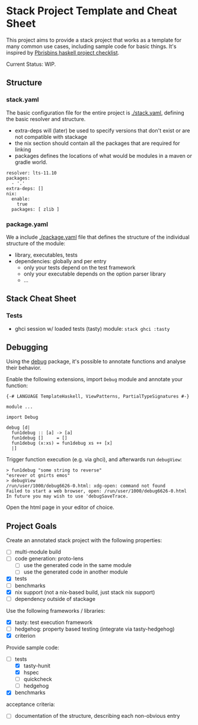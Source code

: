 * Stack Project Template and Cheat Sheet

This project aims to provide a stack project that works as a template for many
common use cases, including sample code for basic things. It's inspired by
[[https://pbrisbin.com/posts/haskell_project_checklist/][Pbrisbins haskell project checklist]].

Current Status: WIP.

** Structure
*** stack.yaml

 The basic configuration file for the entire project is [[./stack.yaml]], defining the basic resolver
 and structure.

 - extra-deps will (later) be used to specify versions that don't exist or
   are not compatible with stackage
 - the nix section should contain all the packages that are required for linking
 - packages defines the locations of what would be modules in a maven or
   gradle world.

 #+BEGIN_SRC
 resolver: lts-11.10
 packages:
   - '.'
 extra-deps: []
 nix:
   enable:
     true
   packages: [ zlib ]
 #+END_SRC

*** package.yaml

 We a include [[./package.yaml]] file that defines the structure of the
 individual structure of the module:
 - library, executables, tests
 - dependencies: globally and per entry
   - only your tests depend on the test framework
   - only your executable depends on the option parser library
   - ...

** Stack Cheat Sheet
*** Tests
- ghci session w/ loaded tests (tasty) module: ~stack ghci :tasty~
** Debugging
Using the [[https://github.com/ndmitchell/debug][debug]] package, it's possible to annotate functions and analyse their
behavior.

Enable the following extensions, import ~Debug~ module and annotate your function:
#+BEGIN_SRC
{-# LANGUAGE TemplateHaskell, ViewPatterns, PartialTypeSignatures #-}

module ...

import Debug

debug [d|
  fun1debug :: [a] -> [a]
  fun1debug []     = []
  fun1debug (x:xs) = fun1debug xs ++ [x]
  |]
#+END_SRC

Trigger function execution (e.g. via ghci), and afterwards run ~debugView~:

#+BEGIN_SRC
> fun1debug "some string to reverse"
"esrever ot gnirts emos"
> debugView
/run/user/1000/debug6626-0.html: xdg-open: command not found
Failed to start a web browser, open: /run/user/1000/debug6626-0.html
In future you may wish to use 'debugSaveTrace.
#+END_SRC

Open the html page in your editor of choice.

** Project Goals

Create an annotated stack project with the following properties:
- [ ] multi-module build
- [ ] code generation: proto-lens
  - [ ] use the generated code in the same module
  - [ ] use the generated code in another module
- [X] tests
- [ ] benchmarks
- [X] nix support (not a nix-based build, just stack nix support)
- [ ] dependency outside of stackage

Use the following frameworks / libraries:
- [X] tasty: test execution framework
- [ ] hedgehog: property based testing (integrate via tasty-hedgehog)
- [X] criterion

Provide sample code:
- [-] tests
  - [X] tasty-hunit
  - [X] hspec
  - [ ] quickcheck
  - [ ] hedgehog
- [X] benchmarks

acceptance criteria:
- [ ] documentation of the structure, describing each non-obvious entry
